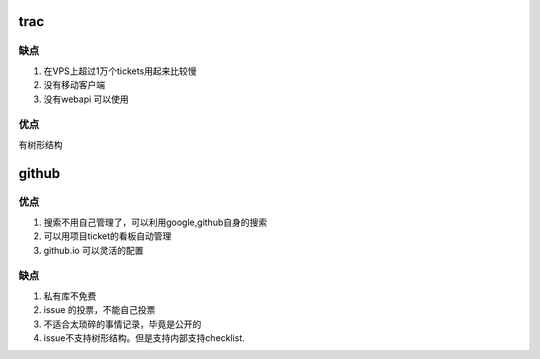 trac 
==== 

缺点
----

#. 在VPS上超过1万个tickets用起来比较慢
#. 没有移动客户端
#. 没有webapi 可以使用

优点
----

有树形结构



github
=======

优点
----

#. 搜索不用自己管理了，可以利用google,github自身的搜索
#. 可以用项目ticket的看板自动管理
#. github.io 可以灵活的配置

缺点
----

#. 私有库不免费
#. issue 的投票，不能自己投票
#. 不适合太琐碎的事情记录，毕竟是公开的
#. issue不支持树形结构。但是支持内部支持checklist.
